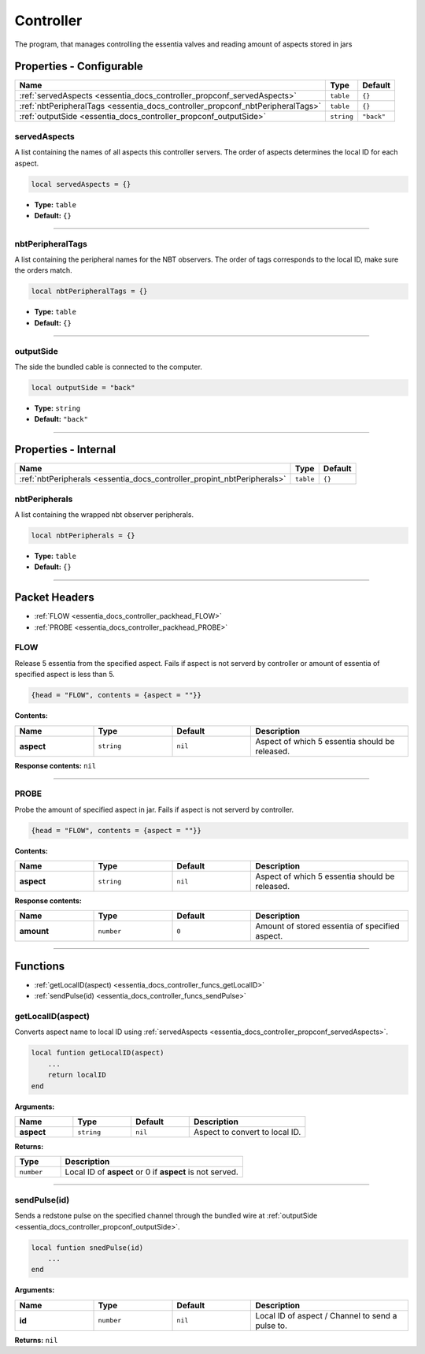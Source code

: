 .. _essentia_docs_controller:

Controller
==========

The program, that manages controlling the essentia valves and reading amount of aspects stored in jars








.. _essentia_docs_controller_propconf:

Properties - Configurable
-------------------------

.. list-table::
    :header-rows: 1

    * - Name
      - Type
      - Default
    * - :ref:`servedAspects <essentia_docs_controller_propconf_servedAspects>`
      - ``table``
      - ``{}``
    * - :ref:`nbtPeripheralTags <essentia_docs_controller_propconf_nbtPeripheralTags>`
      - ``table``
      - ``{}``
    * - :ref:`outputSide <essentia_docs_controller_propconf_outputSide>`
      - ``string``
      - ``"back"``

.. _essentia_docs_controller_propconf_servedAspects:

servedAspects
^^^^^^^^^^^^^

A list containing the names of all aspects this controller servers. The order of aspects determines the local ID for each aspect.

.. code-block:: lua
    
    local servedAspects = {}

* **Type:** ``table``
* **Default:** ``{}``

----

.. _essentia_docs_controller_propconf_nbtPeripheralTags:

nbtPeripheralTags
^^^^^^^^^^^^^^^^^

A list containing the peripheral names for the NBT observers. The order of tags corresponds to the local ID, make sure the orders match.

.. code-block:: lua
    
    local nbtPeripheralTags = {}

* **Type:** ``table``
* **Default:** ``{}``

----

.. _essentia_docs_controller_propconf_outputSide:

outputSide
^^^^^^^^^^

The side the bundled cable is connected to the computer.

.. code-block:: lua
    
    local outputSide = "back"

* **Type:** ``string``
* **Default:** ``"back"``

----








.. _essentia_docs_controller_propint:

Properties - Internal
---------------------

.. list-table::
    :header-rows: 1

    * - Name
      - Type
      - Default
    * - :ref:`nbtPeripherals <essentia_docs_controller_propint_nbtPeripherals>`
      - ``table``
      - ``{}``

.. _essentia_docs_controller_propint_nbtPeripherals:

nbtPeripherals
^^^^^^^^^^^^^^

A list containing the wrapped nbt observer peripherals.

.. code-block:: lua
    
    local nbtPeripherals = {}

* **Type:** ``table``
* **Default:** ``{}``

----








.. _essentia_docs_controller_packhead:

Packet Headers
--------------

* :ref:`FLOW <essentia_docs_controller_packhead_FLOW>`
* :ref:`PROBE <essentia_docs_controller_packhead_PROBE>`



.. _essentia_docs_controller_packhead_FLOW:

FLOW
^^^^

Release 5 essentia from the specified aspect. Fails if aspect is not serverd by controller or amount of essentia of specified aspect is less than 5.

.. code-block:: lua

    {head = "FLOW", contents = {aspect = ""}}

**Contents:**

.. list-table::
    :widths: 20 20 20 40
    :header-rows: 1

    * - Name
      - Type
      - Default
      - Description
    * - **aspect**
      - ``string``
      - ``nil``
      - Aspect of which 5 essentia should be released.

**Response contents:** ``nil``

----

.. _essentia_docs_controller_packhead_PROBE:

PROBE
^^^^^

Probe the amount of specified aspect in jar. Fails if aspect is not serverd by controller.

.. code-block:: lua

    {head = "FLOW", contents = {aspect = ""}}

**Contents:**

.. list-table::
    :widths: 20 20 20 40
    :header-rows: 1

    * - Name
      - Type
      - Default
      - Description
    * - **aspect**
      - ``string``
      - ``nil``
      - Aspect of which 5 essentia should be released.

**Response contents:**

.. list-table::
    :widths: 20 20 20 40
    :header-rows: 1

    * - Name
      - Type
      - Default
      - Description
    * - **amount**
      - ``number``
      - ``0``
      - Amount of stored essentia of specified aspect.

----








.. _essentia_docs_controller_funcs:

Functions
---------

* :ref:`getLocalID(aspect) <essentia_docs_controller_funcs_getLocalID>`
* :ref:`sendPulse(id) <essentia_docs_controller_funcs_sendPulse>`



.. _essentia_docs_controller_funcs_getLocalID:

getLocalID(aspect)
^^^^^^^^^^^^^^^^^^

Converts aspect name to local ID using :ref:`servedAspects <essentia_docs_controller_propconf_servedAspects>`\ .

.. code-block:: lua

    local funtion getLocalID(aspect)
        ...
        return localID
    end

**Arguments:**

.. list-table::
    :widths: 20 20 20 40
    :header-rows: 1

    * - Name
      - Type
      - Default
      - Description
    * - **aspect**
      - ``string``
      - ``nil``
      - Aspect to convert to local ID.

**Returns:** 

.. list-table::
    :widths: 20 80
    :header-rows: 1

    * - Type
      - Description
    * - ``number``
      - Local ID of **aspect** or 0 if **aspect** is not served.

----

.. _essentia_docs_controller_funcs_sendPulse:

sendPulse(id)
^^^^^^^^^^^^^

Sends a redstone pulse on the specified channel through the bundled wire at :ref:`outputSide <essentia_docs_controller_propconf_outputSide>`\ .

.. code-block:: lua

    local funtion snedPulse(id)
        ...
    end

**Arguments:**

.. list-table::
    :widths: 20 20 20 40
    :header-rows: 1

    * - Name
      - Type
      - Default
      - Description
    * - **id**
      - ``number``
      - ``nil``
      - Local ID of aspect / Channel to send a pulse to.


**Returns:** ``nil``